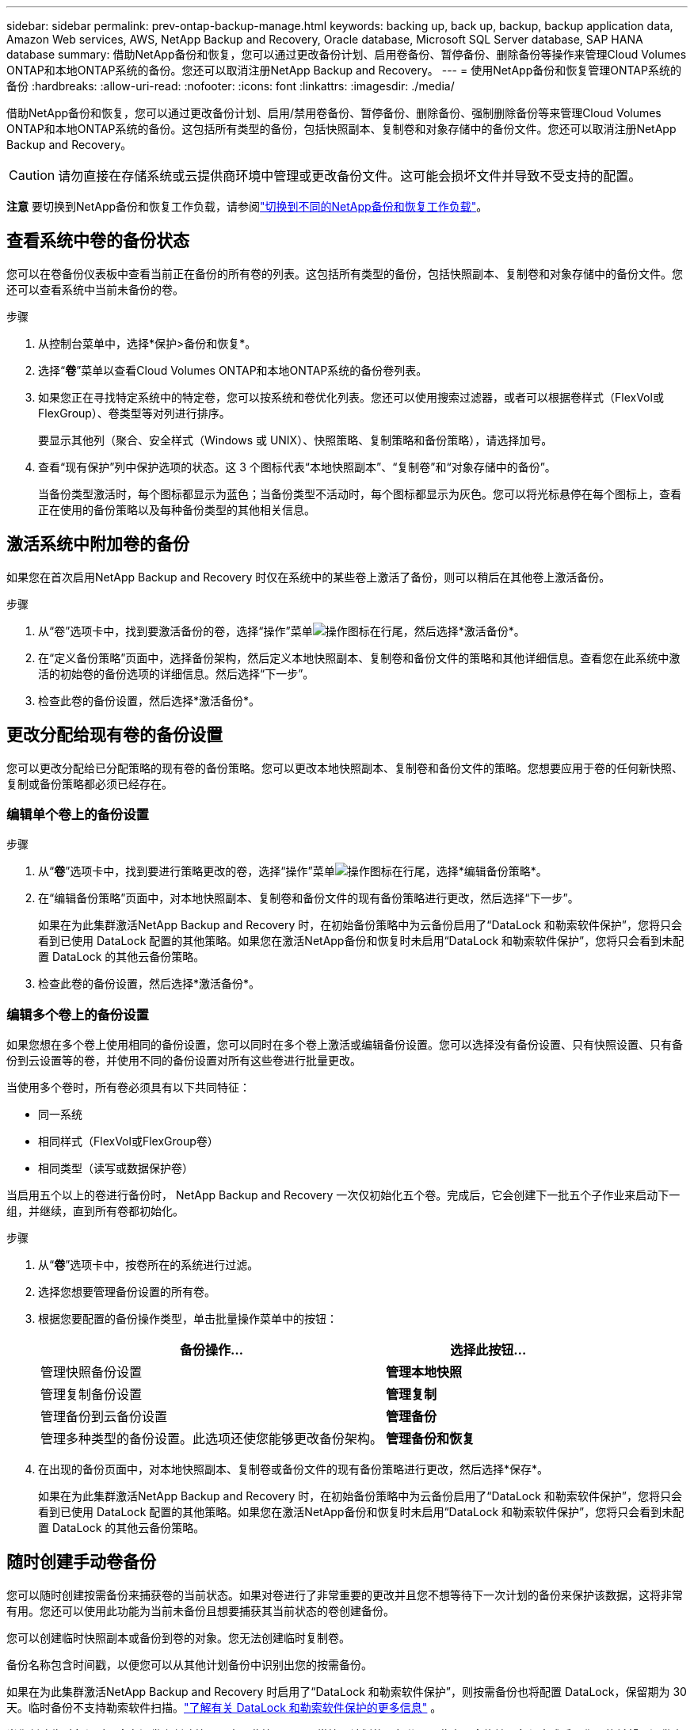 ---
sidebar: sidebar 
permalink: prev-ontap-backup-manage.html 
keywords: backing up, back up, backup, backup application data, Amazon Web services, AWS, NetApp Backup and Recovery, Oracle database, Microsoft SQL Server database, SAP HANA database 
summary: 借助NetApp备份和恢复，您可以通过更改备份计划、启用卷备份、暂停备份、删除备份等操作来管理Cloud Volumes ONTAP和本地ONTAP系统的备份。您还可以取消注册NetApp Backup and Recovery。 
---
= 使用NetApp备份和恢复管理ONTAP系统的备份
:hardbreaks:
:allow-uri-read: 
:nofooter: 
:icons: font
:linkattrs: 
:imagesdir: ./media/


[role="lead"]
借助NetApp备份和恢复，您可以通过更改备份计划、启用/禁用卷备份、暂停备份、删除备份、强制删除备份等来管理Cloud Volumes ONTAP和本地ONTAP系统的备份。这包括所有类型的备份，包括快照副本、复制卷和对象存储中的备份文件。您还可以取消注册NetApp Backup and Recovery。


CAUTION: 请勿直接在存储系统或云提供商环境中管理或更改备份文件。这可能会损坏文件并导致不受支持的配置。

[]
====
*注意* 要切换到NetApp备份和恢复工作负载，请参阅link:br-start-switch-ui.html["切换到不同的NetApp备份和恢复工作负载"]。

====


== 查看系统中卷的备份状态

您可以在卷备份仪表板中查看当前正在备份的所有卷的列表。这包括所有类型的备份，包括快照副本、复制卷和对象存储中的备份文件。您还可以查看系统中当前未备份的卷。

.步骤
. 从控制台菜单中，选择*保护>备份和恢复*。
. 选择“*卷*”菜单以查看Cloud Volumes ONTAP和本地ONTAP系统的备份卷列表。
. 如果您正在寻找特定系统中的特定卷，您可以按系统和卷优化列表。您还可以使用搜索过滤器，或者可以根据卷样式（FlexVol或FlexGroup）、卷类型等对列进行排序。
+
要显示其他列（聚合、安全样式（Windows 或 UNIX）、快照策略、复制策略和备份策略），请选择加号。

. 查看“现有保护”列中保护选项的状态。这 3 个图标代表“本地快照副本”、“复制卷”和“对象存储中的备份”。
+
当备份类型激活时，每个图标都显示为蓝色；当备份类型不活动时，每个图标都显示为灰色。您可以将光标悬停在每个图标上，查看正在使用的备份策略以及每种备份类型的其他相关信息。





== 激活系统中附加卷的备份

如果您在首次启用NetApp Backup and Recovery 时仅在系统中的某些卷上激活了备份，则可以稍后在其他卷上激活备份。

.步骤
. 从“卷”选项卡中，找到要激活备份的卷，选择“操作”菜单image:icon-action.png["操作图标"]在行尾，然后选择*激活备份*。
. 在“定义备份策略”页面中，选择备份架构，然后定义本地快照副本、复制卷和备份文件的策略和其他详细信息。查看您在此系统中激活的初始卷的备份选项的详细信息。然后选择“下一步”。
. 检查此卷的备份设置，然后选择*激活备份*。




== 更改分配给现有卷的备份设置

您可以更改分配给已分配策略的现有卷的备份策略。您可以更改本地快照副本、复制卷和备份文件的策略。您想要应用于卷的任何新快照、复制或备份策略都必须已经存在。



=== 编辑单个卷上的备份设置

.步骤
. 从“*卷*”选项卡中，找到要进行策略更改的卷，选择“操作”菜单image:icon-action.png["操作图标"]在行尾，选择*编辑备份策略*。
. 在“编辑备份策略”页面中，对本地快照副本、复制卷和备份文件的现有备份策略进行更改，然后选择“下一步”。
+
如果在为此集群激活NetApp Backup and Recovery 时，在初始备份策略中为云备份启用了“DataLock 和勒索软件保护”，您将只会看到已使用 DataLock 配置的其他策略。如果您在激活NetApp备份和恢复时未启用“DataLock 和勒索软件保护”，您将只会看到未配置 DataLock 的其他云备份策略。

. 检查此卷的备份设置，然后选择*激活备份*。




=== 编辑多个卷上的备份设置

如果您想在多个卷上使用相同的备份设置，您可以同时在多个卷上激活或编辑备份设置。您可以选择没有备份设置、只有快照设置、只有备份到云设置等的卷，并使用不同的备份设置对所有这些卷进行批量更改。

当使用多个卷时，所有卷必须具有以下共同特征：

* 同一系统
* 相同样式（FlexVol或FlexGroup卷）
* 相同类型（读写或数据保护卷）


当启用五个以上的卷进行备份时， NetApp Backup and Recovery 一次仅初始化五个卷。完成后，它会创建下一批五个子作业来启动下一组，并继续，直到所有卷都初始化。

.步骤
. 从“*卷*”选项卡中，按卷所在的系统进行过滤。
. 选择您想要管理备份设置的所有卷。
. 根据您要配置的备份操作类型，单击批量操作菜单中的按钮：
+
[cols="50,30"]
|===
| 备份操作... | 选择此按钮... 


| 管理快照备份设置 | *管理本地快照* 


| 管理复制备份设置 | *管理复制* 


| 管理备份到云备份设置 | *管理备份* 


| 管理多种类型的备份设置。此选项还使您能够更改备份架构。 | *管理备份和恢复* 
|===
. 在出现的备份页面中，对本地快照副本、复制卷或备份文件的现有备份策略进行更改，然后选择*保存*。
+
如果在为此集群激活NetApp Backup and Recovery 时，在初始备份策略中为云备份启用了“DataLock 和勒索软件保护”，您将只会看到已使用 DataLock 配置的其他策略。如果您在激活NetApp备份和恢复时未启用“DataLock 和勒索软件保护”，您将只会看到未配置 DataLock 的其他云备份策略。





== 随时创建手动卷备份

您可以随时创建按需备份来捕获卷的当前状态。如果对卷进行了非常重要的更改并且您不想等待下一次计划的备份来保护该数据，这将非常有用。您还可以使用此功能为当前未备份且想要捕获其当前状态的卷创建备份。

您可以创建临时快照副本或备份到卷的对象。您无法创建临时复制卷。

备份名称包含时间戳，以便您可以从其他计划备份中识别出您的按需备份。

如果在为此集群激活NetApp Backup and Recovery 时启用了“DataLock 和勒索软件保护”，则按需备份也将配置 DataLock，保留期为 30 天。临时备份不支持勒索软件扫描。link:prev-ontap-policy-object-options.html["了解有关 DataLock 和勒索软件保护的更多信息"^] 。

当您创建临时备份时，会在源卷上创建快照。由于此快照不是正常快照计划的一部分，因此它不会旋转。备份完成后，您可能希望从源卷中手动删除此快照。这将允许释放与此快照相关的块。快照名称将以 `cbs-snapshot-adhoc-`。 https://docs.netapp.com/us-en/ontap/san-admin/delete-all-existing-snapshot-copies-volume-task.html["了解如何使用ONTAP CLI 删除快照"^] 。


NOTE: 数据保护卷不支持按需卷备份。

.步骤
. 从“卷”选项卡中选择image:icon-actions-horizontal.gif["操作图标"]对于卷并选择*备份*>*创建临时备份*。


该卷的备份状态列显示“进行中”，直到备份创建完成。



== 查看每个卷的备份列表

您可以查看每个卷的所有备份文件的列表。此页面显示有关源卷、目标位置和备份详细信息（例如上次备份、当前备份策略、备份文件大小等）。

.步骤
. 从“卷”选项卡中选择image:icon-actions-horizontal.gif["操作图标"]对于源卷并选择*查看卷详细信息*。
+
将显示卷的详细信息和快照副本列表。

. 选择“*快照*”、“*复制*”或“*备份*”以查看每种备份类型的所有备份文件列表。




== 对对象存储中的卷备份运行勒索软件扫描

当创建目标文件备份时以及恢复备份文件中的数据时， NetApp Backup and Recovery 会扫描您的备份文件以查找勒索软件攻击的证据。您还可以随时运行按需扫描，以验证对象存储中特定备份文件的可用性。如果您在特定卷上遇到勒索软件问题并且想要验证该卷的备份不受影响，这将很有用。

仅当卷备份是从具有ONTAP 9.11.1 或更高版本的系统创建的，并且在备份到对象策略中启用了_DataLock 和勒索软件保护_时，此功能才可用。

.步骤
. 从“卷”选项卡中选择image:icon-actions-horizontal.gif["操作图标"]对于源卷并选择*查看卷详细信息*。
+
将显示该卷的详细信息。

. 选择*备份*以查看对象存储中的备份文件列表。
. 选择image:icon-actions-horizontal.gif["操作图标"]对于您想要扫描勒索软件的卷备份文件，然后单击*扫描勒索软件*。
+
勒索软件保护列显示扫描正在进行中。





== 管理与源卷的复制关系

在两个系统之间设置数据复制后，您可以管理数据复制关系。

.步骤
. 从“卷”选项卡中选择image:icon-actions-horizontal.gif["操作图标"]对于源卷并选择*复制*选项。您可以看到所有可用的选项。
. 选择您想要执行的复制操作。
+
下表描述了可用的操作：

+
[cols="15,85"]
|===
| 操作 | 描述 


| 查看复制 | 显示有关卷关系的详细信息：传输信息、上次传输信息、有关卷的详细信息以及有关分配给该关系的保护策略的信息。 


| 更新复制 | 启动增量传输来更新目标卷，使其与源卷同步。 


| 暂停复制 | 暂停 Snapshot 副本的增量传输以更新目标卷。如果您想重新开始增量更新，可以稍后再恢复。 


| 中断复制 | 打破源卷和目标卷之间的关系，并激活目标卷进行数据访问 - 使其可读写。当源卷由于数据损坏、意外删除或离线状态等事件而无法提供数据时，通常使用此选项。https://docs.netapp.com/us-en/ontap-sm-classic/volume-disaster-recovery/index.html["了解如何在ONTAP文档中配置目标卷以进行数据访问并重新激活源卷"^] 


| 中止复制 | 禁用将此卷备份到目标系统，并且还禁用还原卷的功能。任何现有的备份都不会被删除。这不会删除源卷和目标卷之间的数据保护关系。 


| 反向重新同步 | 反转源卷和目标卷的角色。原始源卷的内容将被目标卷的内容覆盖。当您想要重新激活离线的源卷时，这很有用。上次数据复制和源卷禁用之间写入原始源卷的任何数据都不会保留。 


| 删除关系 | 删除源卷和目标卷之间的数据保护关系，这意味着卷之间不再发生数据复制。此操作不会激活目标卷以进行数据访问 - 这意味着它不会使其可读写。如果系统之间没有其他数据保护关系，此操作还会删除集群对等关系和存储虚拟机 (SVM) 对等关系。 
|===


.结果
选择操作后，控制台将更新关系。



== 编辑现有的备份到云策略

您可以更改当前应用于系统中的卷的备份策略的属性。更改备份策略会影响所有使用该策略的现有卷。

[NOTE]
====
* 如果在为此集群激活NetApp Backup and Recovery 时在初始策略中启用了_DataLock 和 Ransomware Protection_，则您编辑的任何策略都必须配置相同的 DataLock 设置（治理或合规性）。如果您在激活NetApp Backup and Recovery 时未启用“DataLock 和勒索软件保护”，则现在无法启用 DataLock。
* 在 AWS 上创建备份时，如果您在激活NetApp Backup and Recovery 时在第一个备份策略中选择了 _S3 Glacier_ 或 _S3 Glacier Deep Archive_，那么该层将是编辑备份策略时唯一可用的存档层。如果您在第一个备份策略中未选择存档层，那么在编辑策略时，_S3 Glacier_ 将是您唯一的存档选项。


====
.步骤
. 从*Volumes*选项卡中，选择*Backup Settings*。
. 在“备份设置”页面中，选择image:icon-actions-horizontal.gif["操作图标"]对于您想要更改策略设置的系统，然后选择*管理策略*。
. 在“管理策略”页面中，选择您想要在该系统中更改的备份策略的“编辑”。
. 在“编辑策略”页面中，选择向下箭头展开“标签和保留”部分以更改计划和/或备份保留，然后选择“保存”。
+
如果您的集群运行的是ONTAP 9.10.1 或更高版本，您还可以选择在一定天数后启用或禁用备份分层到档案存储。

+
ifdef::aws[]



link:prev-reference-aws-archive-storage-tiers.html["了解有关使用 AWS 档案存储的更多信息"] 。

endif::aws[]

ifdef::azure[]

link:prev-reference-azure-archive-storage-tiers.html["了解有关使用 Azure 档案存储的详细信息"] 。

endif::azure[]

ifdef::gcp[]

link:prev-reference-gcp-archive-storage-tiers.html["详细了解如何使用 Google 归档存储"] 。（需要ONTAP 9.12.1。）

endif::gcp[]

+ 请注意，如果您停止将备份分层到存档，则任何已分层到存档存储的备份文件都会留在该层中 - 它们不会自动移回标准层。只有新的卷备份才会驻留在标准层。



== 添加新的备份到云策略

当您为系统启用NetApp Backup and Recovery 时，您最初选择的所有卷都将使用您定义的默认备份策略进行备份。如果您想为具有不同恢复点目标 (RPO) 的某些卷分配不同的备份策略，您可以为该集群创建其他策略并将这些策略分配给其他卷。

如果要将新的备份策略应用到系统中的某些卷，首先需要将备份策略添加到系统中。然后你可以<<更改分配给现有卷的备份设置,将策略应用于该系统中的卷>>。

[NOTE]
====
* 如果在为此集群激活NetApp Backup and Recovery 时在初始策略中启用了_DataLock 和 Ransomware Protection_，则您创建的任何其他策略都必须使用相同的 DataLock 设置（治理或合规性）进行配置。如果您在激活NetApp Backup and Recovery 时未启用“DataLock 和勒索软件保护”，则无法创建使用 DataLock 的新策略。
* 在 AWS 上创建备份时，如果您在激活NetApp Backup and Recovery 时在第一个备份策略中选择了 _S3 Glacier_ 或 _S3 Glacier Deep Archive_，则该层将是该集群未来备份策略可用的唯一存档层。如果您在第一个备份策略中未选择存档层，那么_S3 Glacier_ 将是您未来策略的唯一存档选项。


====
.步骤
. 从*Volumes*选项卡中，选择*Backup Settings*。
. 在“备份设置”页面中，选择image:icon-actions-horizontal.gif["操作图标"]对于您想要添加新策略的系统，然后选择*管理策略*。
. 从“管理策略”页面中，选择“添加新策略”。
. 在“添加新策略”页面中，选择向下箭头展开“标签和保留”部分以定义计划和备份保留，然后选择“保存”。
+
如果您的集群运行的是ONTAP 9.10.1 或更高版本，您还可以选择在一定天数后启用或禁用备份分层到档案存储。

+
ifdef::aws[]



link:prev-reference-aws-archive-storage-tiers.html["了解有关使用 AWS 档案存储的更多信息"] 。

endif::aws[]

ifdef::azure[]

link:prev-reference-azure-archive-storage-tiers.html["了解有关使用 Azure 档案存储的详细信息"] 。

endif::azure[]

ifdef::gcp[]

link:prev-reference-gcp-archive-storage-tiers.html["详细了解如何使用 Google 归档存储"] 。（需要ONTAP 9.12.1。）

endif::gcp[]



== 删除备份

NetApp Backup and Recovery 使您能够删除单个备份文件、删除卷的所有备份或删除系统中所有卷的所有备份。如果您不再需要备份，或者您删除了源卷并想要删除所有备份，则可能需要删除所有备份。

您无法删除使用 DataLock 和勒索软件保护锁定的备份文件。如果您选择了一个或多个锁定的备份文件，则 UI 中的“删除”选项将不可用。


CAUTION: 如果您计划删除具有备份的系统或集群，则必须在删除系统之前删除备份。当您删除系统时， NetApp Backup and Recovery 不会自动删除备份，并且 UI 中当前不支持在删除系统后删除备份。您将继续为任何剩余的备份支付对象存储费用。



=== 删除系统的所有备份文件

删除系统对象存储上的所有备份并不会禁用该系统中卷的未来备份。如果要停止创建系统中所有卷的备份，您可以停用备份<<停用系统的NetApp Backup and Recovery,如此处所述>>。

请注意，此操作不会影响 Snapshot 副本或复制的卷 - 这些类型的备份文件不会被删除。

.步骤
. 从*Volumes*选项卡中，选择*Backup Settings*。
. 选择image:icon-actions-horizontal.gif["操作图标"]对于要删除所有备份的系统，然后选择*删除所有备份*。
. 在确认对话框中，输入系统的名称。
. 选择“高级设置”。
. *强制删除备份*：指示是否要强制删除所有备份。
+
在某些极端情况下，您可能希望NetApp Backup and Recovery 不再访问备份。例如，如果服务不再有权访问备份存储桶或备份受到 DataLock 保护但您不再需要它们，则可能会发生这种情况。以前，您无法自行删除这些内容，而需要致电NetApp支持。在此版本中，您可以使用选项强制删除备份（在卷和工作环境级别）。

+

CAUTION: 请谨慎使用此选项，并且仅在极端清理需要时使用。即使这些备份未被从对象存储中删除， NetApp Backup and Recovery 也将无法再访问它们。您需要前往云提供商并手动删除备份。

. 选择*删除*。




=== 删除卷的所有备份文件

删除卷的所有备份也会禁用该卷的未来备份。

.步骤
. 在“卷”选项卡中，单击image:icon-actions-horizontal.gif["更多图标"]对于源卷并选择*详细信息和备份列表*。
+
显示所有备份文件的列表。

. 选择*操作* > *删除所有备份*。
. 输入卷名称。
. 选择“高级设置”。
. *强制删除备份*：指示是否要强制删除所有备份。
+
在某些极端情况下，您可能希望NetApp Backup and Recovery 不再访问备份。例如，如果服务中没有下级有权访问备份存储桶，或者备份受到 DataLock 保护但您不再需要它们，则可能会发生这种情况。以前，您无法自行删除这些内容，而需要致电NetApp支持。在此版本中，您可以使用选项强制删除备份（在卷和工作环境级别）。

+

CAUTION: 请谨慎使用此选项，并且仅在极端清理需要时使用。即使这些备份未被从对象存储中删除， NetApp Backup and Recovery 也将无法再访问它们。您需要前往云提供商并手动删除备份。

. 选择*删除*。




=== 删除卷的单个备份文件

如果您不再需要单个备份文件，可以将其删除。这包括删除卷 Snapshot 副本的单个备份或对象存储中的备份。

您不能删除复制的卷（数据保护卷）。

.步骤
. 从“卷”选项卡中选择image:icon-actions-horizontal.gif["更多图标"]对于源卷并选择*查看卷详细信息*。
+
显示卷的详细信息，您可以选择*快照*、*复制*或*备份*来查看该卷的所有备份文件的列表。默认情况下，显示可用的快照副本。

. 选择“*快照*”或“*备份*”来查看要删除的备份文件类型。
. 选择image:icon-actions-horizontal.gif["操作图标"]对于要删除的卷备份文件，然后选择*删除*。
. 在确认对话框中，选择*删除*。




== 删除卷备份关系

如果您想停止创建新的备份文件并删除源卷，但保留所有现有的备份文件，则删除卷的备份关系为您提供了一种存档机制。这样，您就可以在将来需要时从备份文件中恢复卷，同时清除源存储系统中的空间。

您不一定需要删除源卷。您可以删除卷的备份关系并保留源卷。在这种情况下，您可以稍后在卷上“激活”备份。在这种情况下，将继续使用原始基线备份副本 - 不会创建新的基线备份副本并将其导出到云端。请注意，如果您重新激活备份关系，则会为该卷分配默认备份策略。

仅当您的系统运行ONTAP 9.12.1 或更高版本时，此功能才可用。

您无法从NetApp Backup and Recovery 用户界面删除源卷。但是，您可以打开控制台*系统*页面上的卷详细信息页面，然后 https://docs.netapp.com/us-en/storage-management-cloud-volumes-ontap/task-manage-volumes.html#manage-volumes["从那里删除卷"]。


NOTE: 一旦关系被删除，您就无法删除单个卷备份文件。但是，您可以删除该卷的所有备份。

.步骤
. 从“卷”选项卡中选择image:icon-actions-horizontal.gif["操作图标"]对于源卷，然后选择*备份*>*删除关系*。




== 停用系统的NetApp Backup and Recovery

停用系统的NetApp Backup and Recovery 会禁用系统上每个卷的备份，还会禁用还原卷的功能。任何现有的备份都不会被删除。这不会从系统中取消注册备份服务 - 它基本上允许您暂停所有备份和恢复活动一段时间。

请注意，除非您<<删除备份,删除备份>>。

.步骤
. 从*Volumes*选项卡中，选择*Backup Settings*。
. 从“备份设置”页面中选择image:icon-actions-horizontal.gif["操作图标"]对于您想要禁用备份的系统，然后选择*停用备份*。
. 在确认对话框中，选择*停用*。



NOTE: 当备份被禁用时，该系统会出现一个“激活备份”按钮。当您想要重新启用该系统的备份功能时，可以选择此按钮。



== 取消注册系统的NetApp Backup and Recovery

如果您不再想使用备份功能并且不想再为该系统的备份付费，则可以取消注册NetApp Backup and Recovery。通常，当您计划删除系统并想要取消备份服务时使用此功能。

如果您想更改存储集群备份的目标对象存储，也可以使用此功能。取消注册系统的NetApp Backup and Recovery 后，您可以使用新的云提供商信息为该集群启用NetApp Backup and Recovery。

在取消注册NetApp Backup and Recovery 之前，您必须按顺序执行以下步骤：

* 停用系统的NetApp Backup and Recovery
* 删除该系统的所有备份


这两个操作完成之前，取消注册选项不可用。

.步骤
. 从*Volumes*选项卡中，选择*Backup Settings*。
. 从“备份设置”页面中选择image:icon-actions-horizontal.gif["操作图标"]对于您想要取消注册备份服务的系统，然后选择*取消注册*。
. 在确认对话框中，选择*取消注册*。

